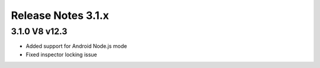 ===================
Release Notes 3.1.x
===================

3.1.0 V8 v12.3
--------------

* Added support for Android Node.js mode
* Fixed inspector locking issue
